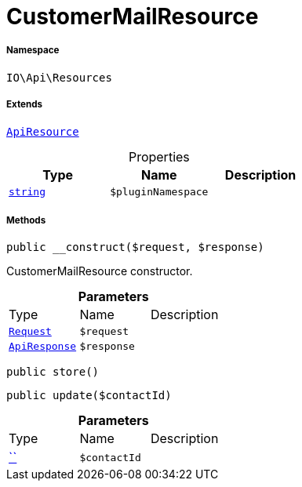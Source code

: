 :table-caption!:
:example-caption!:
:source-highlighter: prettify
:sectids!:
[[io__customermailresource]]
= CustomerMailResource





===== Namespace

`IO\Api\Resources`

===== Extends
xref:IO/Api/ApiResource.adoc#[`ApiResource`]




.Properties
|===
|Type |Name |Description

|link:http://php.net/string[`string`^]
a|`$pluginNamespace`
|
|===


===== Methods

[source%nowrap, php, subs=+macros]
[#__construct]
----

public __construct($request, $response)

----





CustomerMailResource constructor.

.*Parameters*
|===
|Type |Name |Description
| xref:stable7@interface::Miscellaneous.adoc#miscellaneous_http_request[`Request`]
a|`$request`
|

|xref:IO/Api/ApiResponse.adoc#[`ApiResponse`]
a|`$response`
|
|===


[source%nowrap, php, subs=+macros]
[#store]
----

public store()

----







[source%nowrap, php, subs=+macros]
[#update]
----

public update($contactId)

----







.*Parameters*
|===
|Type |Name |Description
|         xref:5.0.0@plugin-::.adoc#[``]
a|`$contactId`
|
|===


